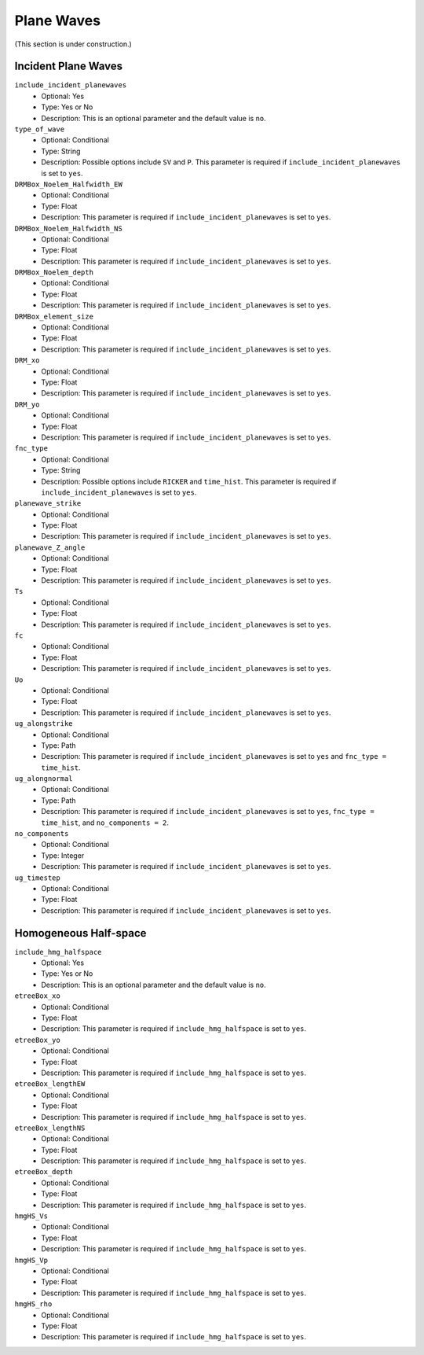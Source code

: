 ===========
Plane Waves
===========

.. TEMPLATE
.. ``parameter_name``
..     * Optional: Yes/Conditional/No
..     * Type: Integer/Float/String/Path/Boolean/Yes or No/Multiple numbers
..     * Description:

(This section is under construction.)

Incident Plane Waves
====================

``include_incident_planewaves``
    * Optional: Yes
    * Type: Yes or No
    * Description: This is an optional parameter and the default value is ``no``.

``type_of_wave``
    * Optional: Conditional
    * Type: String
    * Description: Possible options include ``SV`` and ``P``. This parameter is required if ``include_incident_planewaves`` is set to ``yes``.

``DRMBox_Noelem_Halfwidth_EW``
    * Optional: Conditional
    * Type: Float
    * Description: This parameter is required if ``include_incident_planewaves`` is set to ``yes``.

``DRMBox_Noelem_Halfwidth_NS``
    * Optional: Conditional
    * Type: Float
    * Description: This parameter is required if ``include_incident_planewaves`` is set to ``yes``.

``DRMBox_Noelem_depth``
    * Optional: Conditional
    * Type: Float
    * Description: This parameter is required if ``include_incident_planewaves`` is set to ``yes``.

``DRMBox_element_size``
    * Optional: Conditional
    * Type: Float
    * Description: This parameter is required if ``include_incident_planewaves`` is set to ``yes``.

``DRM_xo``
    * Optional: Conditional
    * Type: Float
    * Description: This parameter is required if ``include_incident_planewaves`` is set to ``yes``.

``DRM_yo``
    * Optional: Conditional
    * Type: Float
    * Description: This parameter is required if ``include_incident_planewaves`` is set to ``yes``.

``fnc_type``
    * Optional: Conditional
    * Type: String
    * Description: Possible options include ``RICKER`` and ``time_hist``. This parameter is required if ``include_incident_planewaves`` is set to ``yes``.

``planewave_strike``
    * Optional: Conditional
    * Type: Float
    * Description: This parameter is required if ``include_incident_planewaves`` is set to ``yes``.

``planewave_Z_angle``
    * Optional: Conditional
    * Type: Float
    * Description: This parameter is required if ``include_incident_planewaves`` is set to ``yes``.

``Ts``
    * Optional: Conditional
    * Type: Float
    * Description: This parameter is required if ``include_incident_planewaves`` is set to ``yes``.

``fc``
    * Optional: Conditional
    * Type: Float
    * Description: This parameter is required if ``include_incident_planewaves`` is set to ``yes``.

``Uo``
    * Optional: Conditional
    * Type: Float
    * Description: This parameter is required if ``include_incident_planewaves`` is set to ``yes``.

``ug_alongstrike``
    * Optional: Conditional
    * Type: Path
    * Description: This parameter is required if ``include_incident_planewaves`` is set to ``yes`` and ``fnc_type = time_hist``.

``ug_alongnormal``
    * Optional: Conditional
    * Type: Path
    * Description: This parameter is required if ``include_incident_planewaves`` is set to ``yes``, ``fnc_type = time_hist``, and ``no_components = 2``.

``no_components``
    * Optional: Conditional
    * Type: Integer
    * Description: This parameter is required if ``include_incident_planewaves`` is set to ``yes``.

``ug_timestep``
    * Optional: Conditional
    * Type: Float
    * Description: This parameter is required if ``include_incident_planewaves`` is set to ``yes``.


Homogeneous Half-space
======================

``include_hmg_halfspace``
    * Optional: Yes
    * Type: Yes or No
    * Description: This is an optional parameter and the default value is ``no``.

``etreeBox_xo``
    * Optional: Conditional
    * Type: Float
    * Description: This parameter is required if ``include_hmg_halfspace`` is set to ``yes``.

``etreeBox_yo``
    * Optional: Conditional
    * Type: Float
    * Description: This parameter is required if ``include_hmg_halfspace`` is set to ``yes``.

``etreeBox_lengthEW``
    * Optional: Conditional
    * Type: Float
    * Description: This parameter is required if ``include_hmg_halfspace`` is set to ``yes``.

``etreeBox_lengthNS``
    * Optional: Conditional
    * Type: Float
    * Description: This parameter is required if ``include_hmg_halfspace`` is set to ``yes``.

``etreeBox_depth``
    * Optional: Conditional
    * Type: Float
    * Description: This parameter is required if ``include_hmg_halfspace`` is set to ``yes``.

``hmgHS_Vs``
    * Optional: Conditional
    * Type: Float
    * Description: This parameter is required if ``include_hmg_halfspace`` is set to ``yes``.

``hmgHS_Vp``
    * Optional: Conditional
    * Type: Float
    * Description: This parameter is required if ``include_hmg_halfspace`` is set to ``yes``.

``hmgHS_rho``
    * Optional: Conditional
    * Type: Float
    * Description: This parameter is required if ``include_hmg_halfspace`` is set to ``yes``.
